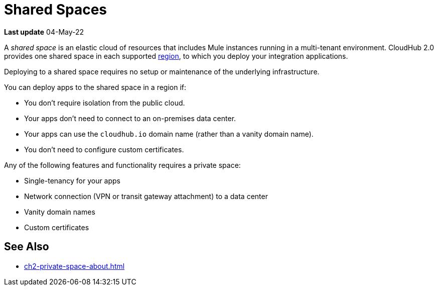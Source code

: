 = Shared Spaces

*Last update* 04-May-22

A _shared space_ is an elastic cloud of resources that includes Mule instances running in
a multi-tenant environment. 
CloudHub 2.0 provides one shared space in each supported xref:ps-gather-setup-info.adoc#private-network-region[region], to which you deploy your integration applications.

Deploying to a shared space requires no setup or maintenance of the underlying infrastructure.

You can deploy apps to the shared space in a region if:

* You don't require isolation from the public cloud.
* Your apps don't need to connect to an on-premises data center.
* Your apps can use the `cloudhub.io` domain name (rather than a vanity domain name).
* You don't need to configure custom certificates.

Any of the following features and functionality requires a private space: 

* Single-tenancy for your apps
* Network connection (VPN or transit gateway attachment) to a data center
* Vanity domain names
* Custom certificates
// * Log forwarding

== See Also

* xref:ch2-private-space-about.adoc[]
